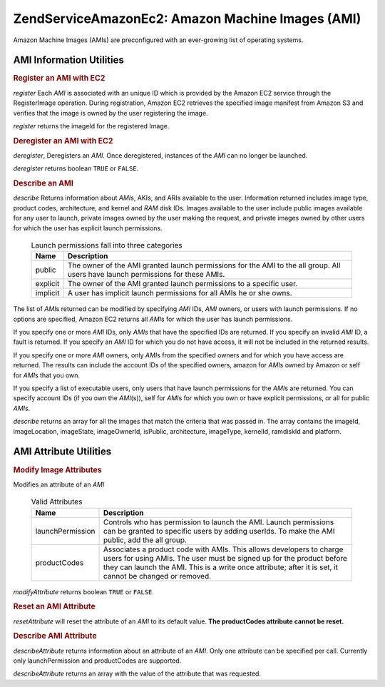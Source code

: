 .. _zendservice.amazon.ec2.images:

ZendService\Amazon\Ec2: Amazon Machine Images (AMI)
====================================================

Amazon Machine Images (AMIs) are preconfigured with an ever-growing list of operating systems.

.. _zendservice.amazon.ec2.images.info:

AMI Information Utilities
-------------------------

.. _zendservice.amazon.ec2.images.register:

.. rubric:: Register an AMI with EC2

*register* Each *AMI* is associated with an unique ID which is provided by the Amazon EC2 service through the
RegisterImage operation. During registration, Amazon EC2 retrieves the specified image manifest from Amazon S3 and
verifies that the image is owned by the user registering the image.

*register* returns the imageId for the registered Image.

.. code-block:: php
   :linenos:

   $ec2_img = new ZendService\Amazon\Ec2\Image('aws_key','aws_secret_key');
   $ip = $ec2_img->register('imageLocation');

.. _zendservice.amazon.ec2.images.deregister:

.. rubric:: Deregister an AMI with EC2

*deregister*, Deregisters an *AMI*. Once deregistered, instances of the *AMI* can no longer be launched.

*deregister* returns boolean ``TRUE`` or ``FALSE``.

.. code-block:: php
   :linenos:

   $ec2_img = new ZendService\Amazon\Ec2\Image('aws_key','aws_secret_key');
   $ip = $ec2_img->deregister('imageId');

.. _zendservice.amazon.ec2.images.describe:

.. rubric:: Describe an AMI

*describe* Returns information about *AMI*\ s, AKIs, and ARIs available to the user. Information returned includes
image type, product codes, architecture, and kernel and *RAM* disk IDs. Images available to the user include public
images available for any user to launch, private images owned by the user making the request, and private images
owned by other users for which the user has explicit launch permissions.





      .. _zendservice.amazon.ec2.images.describe-table:

      .. table:: Launch permissions fall into three categories

         +--------+-------------------------------------------------------------------------------------------------------------------------------+
         |Name    |Description                                                                                                                    |
         +========+===============================================================================================================================+
         |public  |The owner of the AMI granted launch permissions for the AMI to the all group. All users have launch permissions for these AMIs.|
         +--------+-------------------------------------------------------------------------------------------------------------------------------+
         |explicit|The owner of the AMI granted launch permissions to a specific user.                                                            |
         +--------+-------------------------------------------------------------------------------------------------------------------------------+
         |implicit|A user has implicit launch permissions for all AMIs he or she owns.                                                            |
         +--------+-------------------------------------------------------------------------------------------------------------------------------+



The list of *AMI*\ s returned can be modified by specifying *AMI* IDs, *AMI* owners, or users with launch
permissions. If no options are specified, Amazon EC2 returns all *AMI*\ s for which the user has launch
permissions.

If you specify one or more *AMI* IDs, only *AMI*\ s that have the specified IDs are returned. If you specify an
invalid *AMI* ID, a fault is returned. If you specify an *AMI* ID for which you do not have access, it will not be
included in the returned results.

If you specify one or more *AMI* owners, only *AMI*\ s from the specified owners and for which you have access are
returned. The results can include the account IDs of the specified owners, amazon for *AMI*\ s owned by Amazon or
self for *AMI*\ s that you own.

If you specify a list of executable users, only users that have launch permissions for the *AMI*\ s are returned.
You can specify account IDs (if you own the *AMI*\ (s)), self for *AMI*\ s for which you own or have explicit
permissions, or all for public *AMI*\ s.

*describe* returns an array for all the images that match the criteria that was passed in. The array contains the
imageId, imageLocation, imageState, imageOwnerId, isPublic, architecture, imageType, kernelId, ramdiskId and
platform.

.. code-block:: php
   :linenos:

   $ec2_img = new ZendService\Amazon\Ec2\Image('aws_key','aws_secret_key');
   $ip = $ec2_img->describe();

.. _zendservice.amazon.ec2.images.attribute:

AMI Attribute Utilities
-----------------------

.. _zendservice.amazon.ec2.images.attribute.modify:

.. rubric:: Modify Image Attributes

Modifies an attribute of an *AMI*





      .. _zendservice.amazon.ec2.images.attribute.modify-table:

      .. table:: Valid Attributes

         +----------------+--------------------------------------------------------------------------------------------------------------------------------------------------------------------------------------------------------------------------------------------------------+
         |Name            |Description                                                                                                                                                                                                                                             |
         +================+========================================================================================================================================================================================================================================================+
         |launchPermission|Controls who has permission to launch the AMI. Launch permissions can be granted to specific users by adding userIds. To make the AMI public, add the all group.                                                                                        |
         +----------------+--------------------------------------------------------------------------------------------------------------------------------------------------------------------------------------------------------------------------------------------------------+
         |productCodes    |Associates a product code with AMIs. This allows developers to charge users for using AMIs. The user must be signed up for the product before they can launch the AMI. This is a write once attribute; after it is set, it cannot be changed or removed.|
         +----------------+--------------------------------------------------------------------------------------------------------------------------------------------------------------------------------------------------------------------------------------------------------+



*modifyAttribute* returns boolean ``TRUE`` or ``FALSE``.

.. code-block:: php
   :linenos:

   $ec2_img = new ZendService\Amazon\Ec2\Image('aws_key','aws_secret_key');
   // modify the launchPermission of an AMI
   $return = $ec2_img->modifyAttribute('imageId',
                                       'launchPermission',
                                       'add',
                                       'userId',
                                       'userGroup');

   // set the product code of the AMI.
   $return = $ec2_img->modifyAttribute('imageId',
                                       'productCodes',
                                       'add',
                                       null,
                                       null,
                                       'productCode');

.. _zendservice.amazon.ec2.images.attribute.reset:

.. rubric:: Reset an AMI Attribute

*resetAttribute* will reset the attribute of an *AMI* to its default value. **The productCodes attribute cannot be
reset.**

.. code-block:: php
   :linenos:

   $ec2_img = new ZendService\Amazon\Ec2\Image('aws_key','aws_secret_key');
   $return = $ec2_img->resetAttribute('imageId', 'launchPermission');

.. _zendservice.amazon.ec2.images.attribute.describe:

.. rubric:: Describe AMI Attribute

*describeAttribute* returns information about an attribute of an *AMI*. Only one attribute can be specified per
call. Currently only launchPermission and productCodes are supported.

*describeAttribute* returns an array with the value of the attribute that was requested.

.. code-block:: php
   :linenos:

   $ec2_img = new ZendService\Amazon\Ec2\Image('aws_key','aws_secret_key');
   $return = $ec2_img->describeAttribute('imageId', 'launchPermission');


